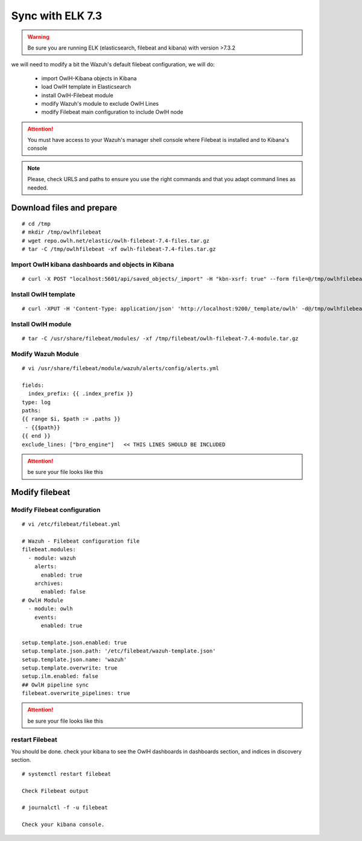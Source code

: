 
Sync with ELK 7.3
=================

.. warning::

    Be sure you are running ELK (elasticsearch, filebeat and kibana) with version >7.3.2

we will need to modify a bit the Wazuh's default filebeat configuration, we will do:

  * import OwlH-Kibana objects in Kibana
  * load OwlH template in Elasticsearch
  * install OwlH-Filebeat module
  * modify Wazuh's module to exclude OwlH Lines
  * modify Filebeat main configuration to include OwlH node


.. attention::
  You must have access to your Wazuh's manager shell console where Filebeat is installed and to Kibana's console 

.. note:: 
  Please, check URLS and paths to ensure you use the right commands and that you adapt command lines as needed. 



Download files and prepare
^^^^^^^^^^^^^^^^^^^^^^^^^^

::
    
    # cd /tmp
    # mkdir /tmp/owlhfilebeat
    # wget repo.owlh.net/elastic/owlh-filebeat-7.4-files.tar.gz
    # tar -C /tmp/owlhfilebeat -xf owlh-filebeat-7.4-files.tar.gz


Import OwlH kibana dashboards and objects in Kibana
---------------------------------------------------

::

    # curl -X POST "localhost:5601/api/saved_objects/_import" -H "kbn-xsrf: true" --form file=@/tmp/owlhfilebeat/owlh-kibana-obkects-20191030.ndjson 

Install OwlH template
---------------------

::

    # curl -XPUT -H 'Content-Type: application/json' 'http://localhost:9200/_template/owlh' -d@/tmp/owlhfilebeat/owlh-template.json

Install OwlH module
-------------------

::

    # tar -C /usr/share/filebeat/modules/ -xf /tmp/filebeat/owlh-filebeat-7.4-module.tar.gz

Modify Wazuh Module
-------------------

::

    # vi /usr/share/filebeat/module/wazuh/alerts/config/alerts.yml 

    fields:
      index_prefix: {{ .index_prefix }}
    type: log
    paths:
    {{ range $i, $path := .paths }}
     - {{$path}}
    {{ end }}
    exclude_lines: ["bro_engine"]   << THIS LINES SHOULD BE INCLUDED

.. attention:: 
    be sure your file looks like this


Modify filebeat
^^^^^^^^^^^^^^^

Modify Filebeat configuration
-----------------------------

::

    # vi /etc/filebeat/filebeat.yml 

    # Wazuh - Filebeat configuration file
    filebeat.modules:
      - module: wazuh
        alerts:
          enabled: true
        archives:
          enabled: false
    # OwlH Module 
      - module: owlh                    
        events:                         
          enabled: true

    setup.template.json.enabled: true
    setup.template.json.path: '/etc/filebeat/wazuh-template.json'
    setup.template.json.name: 'wazuh'
    setup.template.overwrite: true
    setup.ilm.enabled: false
    ## OwlH pipeline sync
    filebeat.overwrite_pipelines: true

.. attention:: 
    be sure your file looks like this

restart Filebeat
----------------

You should be done. check your kibana to see the OwlH dashboards in dashboards section, and indices in discovery section.

::

    # systemctl restart filebeat 

    Check Filebeat output

    # journalctl -f -u filebeat

    Check your kibana console.
